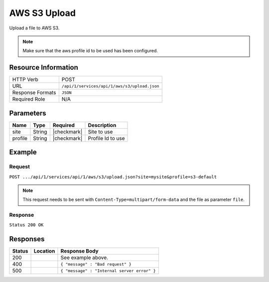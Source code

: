 .. _crafter-studio-api-s3-upload:

=============
AWS S3 Upload
=============

Upload a file to AWS S3.

.. NOTE::
  Make sure that the aws profile id to be used has been configured.

--------------------
Resource Information
--------------------

+----------------------------+-------------------------------------------------------------------+
|| HTTP Verb                 || POST                                                             |
+----------------------------+-------------------------------------------------------------------+
|| URL                       || ``/api/1/services/api/1/aws/s3/upload.json``                     |
+----------------------------+-------------------------------------------------------------------+
|| Response Formats          || ``JSON``                                                         |
+----------------------------+-------------------------------------------------------------------+
|| Required Role             || N/A                                                              |
+----------------------------+-------------------------------------------------------------------+

----------
Parameters
----------

+---------------+-------------+---------------+--------------------------------------------------+
|| Name         || Type       || Required     || Description                                     |
+===============+=============+===============+==================================================+
|| site         || String     || |checkmark|  || Site to use                                     |
+---------------+-------------+---------------+--------------------------------------------------+
|| profile      || String     || |checkmark|  || Profile Id to use                               |
+---------------+-------------+---------------+--------------------------------------------------+


-------
Example
-------
^^^^^^^
Request
^^^^^^^

``POST .../api/1/services/api/1/aws/s3/upload.json?site=mysite&profile=s3-default``

.. NOTE::
    This request needs to be sent with ``Content-Type=multipart/form-data`` and the file as parameter ``file``.


^^^^^^^^
Response
^^^^^^^^

``Status 200 OK``

.. code-block:: json
  :linenos:

  {"bucket":"mybucket456","key":"16229575007_dcf9c870e3_o.jpg"}

---------
Responses
---------

+---------+-------------------------------------------+---------------------------------------------------+
|| Status || Location                                 || Response Body                                    |
+=========+===========================================+===================================================+
|| 200    ||                                          || See example above.                               |
+---------+-------------------------------------------+---------------------------------------------------+
|| 400    ||                                          || ``{ "message" : "Bad request" }``                |
+---------+-------------------------------------------+---------------------------------------------------+
|| 500    ||                                          || ``{ "message" : "Internal server error" }``      |
+---------+-------------------------------------------+---------------------------------------------------+
